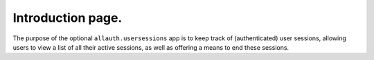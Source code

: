 Introduction page.
============

The purpose of the optional ``allauth.usersessions`` app is to keep track of
(authenticated) user sessions, allowing users to view a list of all their active
sessions, as well as offering a means to end these sessions.
